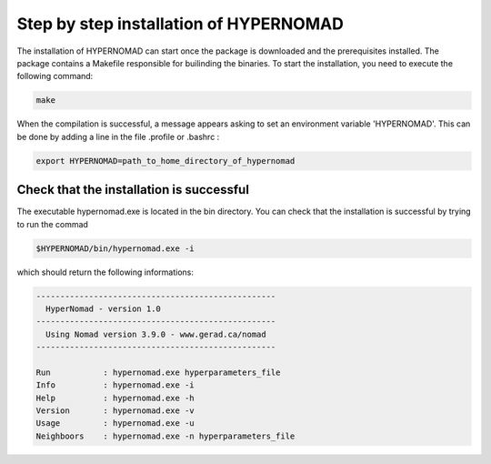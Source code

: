 ***************************
Step by step installation of HYPERNOMAD
***************************

The installation of HYPERNOMAD can start once the package is downloaded and the prerequisites installed. The package contains a Makefile responsible for builinding the binaries. To start the installation, you need to execute the following command:

.. code-block:: sh

    make
    
When the compilation is successful, a message appears asking to set an environment variable 'HYPERNOMAD'. This can be done by adding a line in the file .profile or .bashrc :

.. code-block:: sh

    export HYPERNOMAD=path_to_home_directory_of_hypernomad
    

Check that the installation is successful
============================================


The executable hypernomad.exe is located in the bin directory. You can check that the installation is successful by trying to run the commad

.. code-block:: sh

    $HYPERNOMAD/bin/hypernomad.exe -i
    
which should return the following informations:


.. code-block:: sh

    --------------------------------------------------
      HyperNomad - version 1.0
    --------------------------------------------------
      Using Nomad version 3.9.0 - www.gerad.ca/nomad
    --------------------------------------------------

    Run           : hypernomad.exe hyperparameters_file
    Info          : hypernomad.exe -i
    Help          : hypernomad.exe -h
    Version       : hypernomad.exe -v
    Usage         : hypernomad.exe -u
    Neighboors    : hypernomad.exe -n hyperparameters_file
